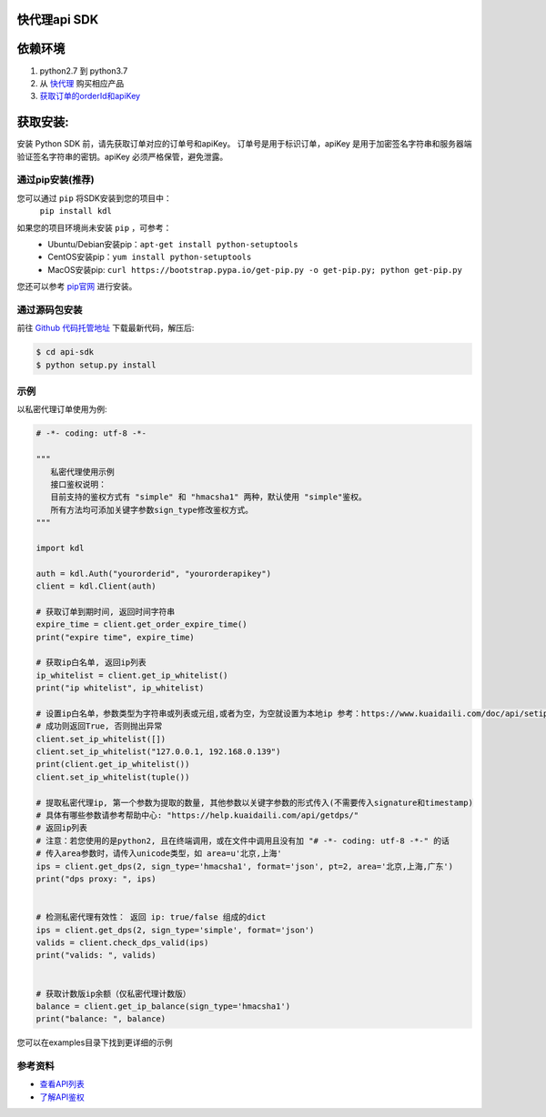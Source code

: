 ===============
快代理api SDK
===============

==========
依赖环境
==========

1. python2.7 到 python3.7
2. 从 `快代理 <https://www.kuaidaili.com>`_ 购买相应产品
3. `获取订单的orderId和apiKey <https://www.kuaidaili.com/usercenter/api/settings/>`_

=========
获取安装:
=========
安装 Python SDK 前，请先获取订单对应的订单号和apiKey。 订单号是用于标识订单，apiKey 是用于加密签名字符串和服务器端验证签名字符串的密钥。apiKey 必须严格保管，避免泄露。

通过pip安装(推荐)
===================
您可以通过 ``pip`` 将SDK安装到您的项目中：
 | ``pip install kdl``

如果您的项目环境尚未安装 ``pip`` ，可参考：
 * Ubuntu/Debian安装pip：``apt-get install python-setuptools``
 * CentOS安装pip：``yum install python-setuptools``
 * MacOS安装pip: ``curl https://bootstrap.pypa.io/get-pip.py -o get-pip.py; python get-pip.py``

您还可以参考 `pip官网 <https://pip.pypa.io/en/stable/installing/?spm=a3c0i.o32026zh.a3.6.74134958lLSo6o>`_ 进行安装。

 
通过源码包安装
==============
前往 `Github 代码托管地址 <https://github.com/kuaidaili/python-sdk/tree/master/api-sdk>`_ 下载最新代码，解压后: 

.. code-block:: console

 $ cd api-sdk
 $ python setup.py install


示例
====
以私密代理订单使用为例:

.. code-block:: python

 # -*- coding: utf-8 -*-

 """
    私密代理使用示例
    接口鉴权说明：
    目前支持的鉴权方式有 "simple" 和 "hmacsha1" 两种，默认使用 "simple"鉴权。
    所有方法均可添加关键字参数sign_type修改鉴权方式。
 """

 import kdl

 auth = kdl.Auth("yourorderid", "yourorderapikey")
 client = kdl.Client(auth)

 # 获取订单到期时间, 返回时间字符串
 expire_time = client.get_order_expire_time()
 print("expire time", expire_time)

 # 获取ip白名单, 返回ip列表
 ip_whitelist = client.get_ip_whitelist()
 print("ip whitelist", ip_whitelist)

 # 设置ip白名单，参数类型为字符串或列表或元组,或者为空，为空就设置为本地ip 参考：https://www.kuaidaili.com/doc/api/setipwhitelist/
 # 成功则返回True, 否则抛出异常
 client.set_ip_whitelist([])
 client.set_ip_whitelist("127.0.0.1, 192.168.0.139")
 print(client.get_ip_whitelist())
 client.set_ip_whitelist(tuple())

 # 提取私密代理ip, 第一个参数为提取的数量, 其他参数以关键字参数的形式传入(不需要传入signature和timestamp)
 # 具体有哪些参数请参考帮助中心: "https://help.kuaidaili.com/api/getdps/"
 # 返回ip列表
 # 注意：若您使用的是python2, 且在终端调用，或在文件中调用且没有加 "# -*- coding: utf-8 -*-" 的话
 # 传入area参数时，请传入unicode类型，如 area=u'北京,上海'
 ips = client.get_dps(2, sign_type='hmacsha1', format='json', pt=2, area='北京,上海,广东')
 print("dps proxy: ", ips)


 # 检测私密代理有效性： 返回 ip: true/false 组成的dict
 ips = client.get_dps(2, sign_type='simple', format='json')
 valids = client.check_dps_valid(ips)
 print("valids: ", valids)


 # 获取计数版ip余额（仅私密代理计数版）
 balance = client.get_ip_balance(sign_type='hmacsha1')
 print("balance: ", balance)

您可以在examples目录下找到更详细的示例

参考资料
==========

* `查看API列表 <https://help.kuaidaili.com/api/intro>`_
* `了解API鉴权 <https://help.kuaidaili.com/api/auth>`_